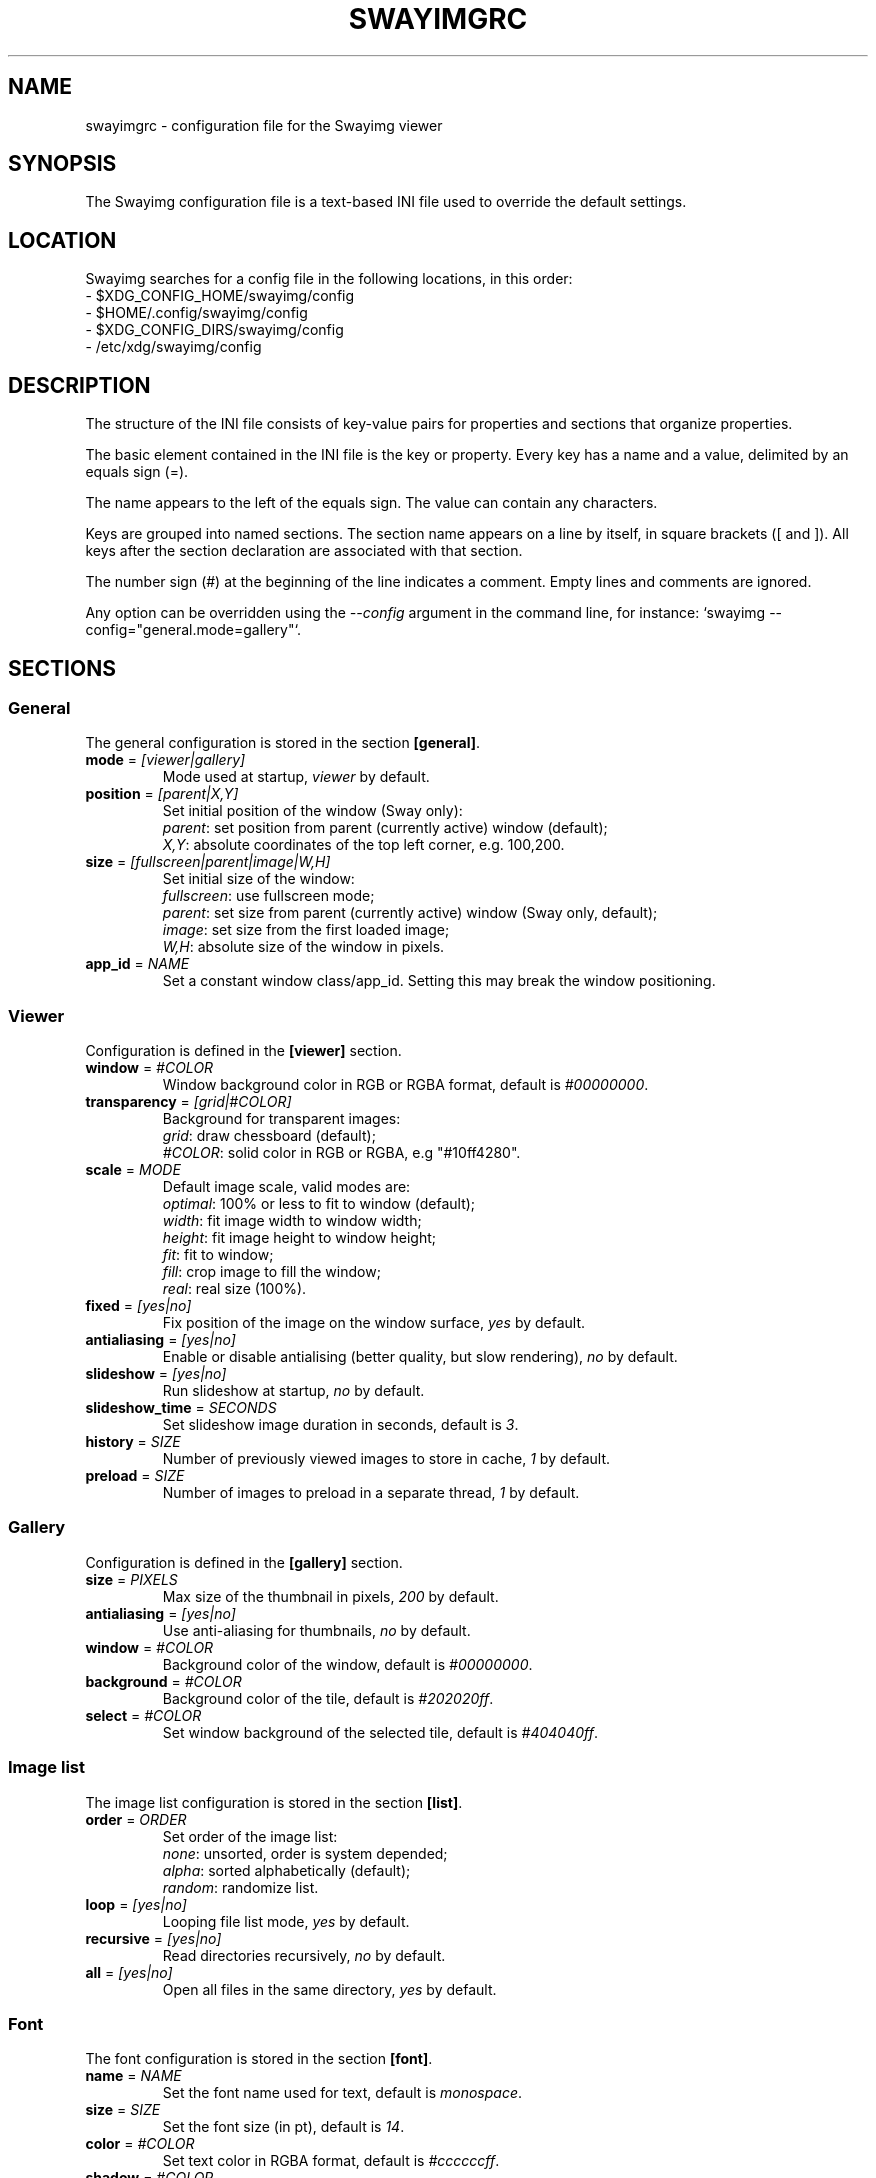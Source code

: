 .\" Swayimg configuration file format.
.\" Copyright (C) 2022 Artem Senichev <artemsen@gmail.com>
.TH SWAYIMGRC 5 2022-02-09 swayimg "Swayimg configuration"
.SH "NAME"
swayimgrc \- configuration file for the Swayimg viewer
.SH "SYNOPSIS"
The Swayimg configuration file is a text-based INI file used to override the
default settings.
.\" ****************************************************************************
.\" Config file location
.\" ****************************************************************************
.SH "LOCATION"
Swayimg searches for a config file in the following locations, in this order:
.nf
\- $XDG_CONFIG_HOME/swayimg/config
\- $HOME/.config/swayimg/config
\- $XDG_CONFIG_DIRS/swayimg/config
\- /etc/xdg/swayimg/config
.\" ****************************************************************************
.\" Format description
.\" ****************************************************************************
.SH "DESCRIPTION"
The structure of the INI file consists of key-value pairs for properties and
sections that organize properties.
.PP
The basic element contained in the INI file is the key or property.
Every key has a name and a value, delimited by an equals sign (=).
.PP
The name appears to the left of the equals sign. The value can contain any
characters.
.PP
Keys are grouped into named sections. The section name appears on a line by
itself, in square brackets ([ and ]). All keys after the section declaration
are associated with that section.
.PP
The number sign (#) at the beginning of the line indicates a comment.
Empty lines and comments are ignored.
.PP
Any option can be overridden using the \fI--config\fR argument in the command
line, for instance: `swayimg --config="general.mode=gallery"`.
.\" ****************************************************************************
.\" General config section
.\" ****************************************************************************
.SH "SECTIONS"
.SS "General"
The general configuration is stored in the section \fB[general]\fR.
.\" ----------------------------------------------------------------------------
.IP "\fBmode\fR = \fI[viewer|gallery]\fR"
Mode used at startup, \fIviewer\fR by default.
.\" ----------------------------------------------------------------------------
.IP "\fBposition\fR = \fI[parent|X,Y]\fR"
Set initial position of the window (Sway only):
.nf
\fIparent\fR: set position from parent (currently active) window (default);
\fIX,Y\fR: absolute coordinates of the top left corner, e.g. 100,200.
.\" ----------------------------------------------------------------------------
.IP "\fBsize\fR = \fI[fullscreen|parent|image|W,H]\fR"
Set initial size of the window:
.nf
\fIfullscreen\fR: use fullscreen mode;
\fIparent\fR: set size from parent (currently active) window (Sway only, default);
\fIimage\fR: set size from the first loaded image;
\fIW,H\fR: absolute size of the window in pixels.
.\" ----------------------------------------------------------------------------
.IP "\fBapp_id\fR = \fINAME\fR"
Set a constant window class/app_id. Setting this may break the window positioning.
.\" ****************************************************************************
.\" Viewer config section
.\" ****************************************************************************
.SS "Viewer"
Configuration is defined in the \fB[viewer]\fR section.
.\" ----------------------------------------------------------------------------
.IP "\fBwindow\fR = \fI#COLOR\fR"
Window background color in RGB or RGBA format, default is \fI#00000000\fR.
.\" ----------------------------------------------------------------------------
.IP "\fBtransparency\fR = \fI[grid|#COLOR]\fR"
Background for transparent images:
.nf
\fIgrid\fR: draw chessboard (default);
\fI#COLOR\fR: solid color in RGB or RGBA, e.g "#10ff4280".
.\" ----------------------------------------------------------------------------
.IP "\fBscale\fR = \fIMODE\fR"
Default image scale, valid modes are:
.nf
\fIoptimal\fR: 100% or less to fit to window (default);
\fIwidth\fR: fit image width to window width;
\fIheight\fR: fit image height to window height;
\fIfit\fR: fit to window;
\fIfill\fR: crop image to fill the window;
\fIreal\fR: real size (100%).
.\" ----------------------------------------------------------------------------
.IP "\fBfixed\fR = \fI[yes|no]\fR"
Fix position of the image on the window surface, \fIyes\fR by default.
.\" ----------------------------------------------------------------------------
.IP "\fBantialiasing\fR = \fI[yes|no]\fR"
Enable or disable antialising (better quality, but slow rendering), \fIno\fR by default.
.\" ----------------------------------------------------------------------------
.IP "\fBslideshow\fR = \fI[yes|no]\fR"
Run slideshow at startup, \fIno\fR by default.
.\" ----------------------------------------------------------------------------
.IP "\fBslideshow_time\fR = \fISECONDS\fR"
Set slideshow image duration in seconds, default is \fI3\fR.
.\" ----------------------------------------------------------------------------
.IP "\fBhistory\fR = \fISIZE\fR"
Number of previously viewed images to store in cache, \fI1\fR by default.
.\" ----------------------------------------------------------------------------
.IP "\fBpreload\fR = \fISIZE\fR"
Number of images to preload in a separate thread, \fI1\fR by default.
.\" ****************************************************************************
.\" Gallery config section
.\" ****************************************************************************
.SS "Gallery"
Configuration is defined in the \fB[gallery]\fR section.
.\" ----------------------------------------------------------------------------
.IP "\fBsize\fR = \fIPIXELS\fR"
Max size of the thumbnail in pixels, \fI200\fR by default.
.\" ----------------------------------------------------------------------------
.IP "\fBantialiasing\fR = \fI[yes|no]\fR"
Use anti-aliasing for thumbnails, \fIno\fR by default.
.\" ----------------------------------------------------------------------------
.IP "\fBwindow\fR = \fI#COLOR\fR"
Background color of the window, default is \fI#00000000\fR.
.\" ----------------------------------------------------------------------------
.IP "\fBbackground\fR = \fI#COLOR\fR"
Background color of the tile, default is \fI#202020ff\fR.
.\" ----------------------------------------------------------------------------
.IP "\fBselect\fR = \fI#COLOR\fR"
Set window background of the selected tile, default is \fI#404040ff\fR.
.\" ****************************************************************************
.\" Image list config section
.\" ****************************************************************************
.SS "Image list"
The image list configuration is stored in the section \fB[list]\fR.
.\" ----------------------------------------------------------------------------
.IP "\fBorder\fR = \fIORDER\fR"
Set order of the image list:
.nf
\fInone\fR: unsorted, order is system depended;
\fIalpha\fR: sorted alphabetically (default);
\fIrandom\fR: randomize list.
.\" ----------------------------------------------------------------------------
.IP "\fBloop\fR\fR = \fI[yes|no]\fR"
Looping file list mode, \fIyes\fR by default.
.\" ----------------------------------------------------------------------------
.IP "\fBrecursive\fR = \fI[yes|no]\fR"
Read directories recursively, \fIno\fR by default.
.\" ----------------------------------------------------------------------------
.IP "\fBall\fR = \fI[yes|no]\fR"
Open all files in the same directory, \fIyes\fR by default.
.\" ****************************************************************************
.\" Font config section
.\" ****************************************************************************
.SS "Font"
The font configuration is stored in the section \fB[font]\fR.
.\" ----------------------------------------------------------------------------
.IP "\fBname\fR\fR = \fINAME\fR"
Set the font name used for text, default is \fImonospace\fR.
.\" ----------------------------------------------------------------------------
.IP "\fBsize\fR = \fISIZE\fR"
Set the font size (in pt), default is \fI14\fR.
.\" ----------------------------------------------------------------------------
.IP "\fBcolor\fR = \fI#COLOR\fR"
Set text color in RGBA format, default is \fI#ccccccff\fR.
.\" ----------------------------------------------------------------------------
.IP "\fBshadow\fR = \fI#COLOR\fR"
Draw text shadow with specified color, default is \fI#000000a0\fR.
To disable shadow use fully transparent color \fI#00000000\fR.
.\" ****************************************************************************
.\" Text info config section
.\" ****************************************************************************
.SS "Text info: common configuration"
The section \fB[info]\fR describes how to display image meta data (file name,
size, EXIF etc).
.\" ----------------------------------------------------------------------------
.IP "\fBshow\fR = \fI[yes|no]\fR"
Enable or disable info text at startup, \fIyes\fR by default.
.\" ----------------------------------------------------------------------------
.IP "\fBinfo_timeout\fR = \fISECONDS\fR"
Timeout of image information displayed on the screen, 0 to always show, default is \fI5\fR.
.\" ----------------------------------------------------------------------------
.IP "\fBstatus_timeout\fR = \fISECONDS\fR"
Timeout of the status message displayed on the screen, default is \fI3\fR.
.\" ----------------------------------------------------------------------------
.SS "Text info: viewer"
The section \fB[info.viewer]\fR describes how to display image meta data (file
name, size, EXIF etc) in viewer mode.
Each key/value configures a set of fields and their format.
.IP "\fBtop_left\fR = \fILIST\fR"
Set the display scheme for the upper left corner of the window.
.IP "\fBtop_right\fR = \fILIST\fR"
Set the display scheme for the upper right corner of the window.
.IP "\fBbottom_left\fR = \fILIST\fR"
Set the display scheme for the lower left corner of the window.
.IP "\fBbottom_right\fR = \fILIST\fR"
Set the display scheme for the lower right corner of the window.
.PP
\fILIST\fR can contain any number of fields separated by commas.
Plus at the beginning of a field name adds the field title to the display.
Available fields:
.IP "\fIname\fR"
File name of the currently viewed/selected image.
.IP "\fIpath\fR"
Path or special source string of the currently viewed/selected image.
.IP "\fIfilesize\fR"
File size in human readable format.
.IP "\fIformat\fR"
Brief image format description.
.IP "\fIimagesize\fR"
Size of the image (or its current frame) in pixels.
.IP "\fIexif\fR"
List of EXIF data.
.IP "\fIframe\fR"
Current and total number of frames.
.IP "\fIindex\fR"
Current and total index of image in the image list.
.IP "\fIscale\fR"
Current image scale in percent.
.IP "\fIstatus\fR"
Status message.
.IP "\fInone\fR"
Empty field (ignored).
.\" ----------------------------------------------------------------------------
.SS "Text info: gallery"
The section \fB[info.gallery]\fR describes how to display image meta data (file
name, size, EXIF etc) in gallery mode, same format as for viewer mode.
.\" ****************************************************************************
.\" Key bindings config section
.\" ****************************************************************************
.SS "Key bindings"
The key bindings are described in sections \fB[keys.viewer]\fR and \fB[keys.gallery]\fR.
Each line associates a key with a list of actions and optional parameters.
Actions are separated by semicolons.
One or more key modifiers (\fICtrl\fR, \fIAlt\fR, \fIShift\fR) can be specified
in the key name.
The key name can be obtained with the \fIxkbcli\fR tool:
`xkbcli interactive-wayland`.
.PP
Predefined names for mouse scroll:
.PP
.IP "\fIScrollUp\fR: Mouse wheel up;"
.IP "\fIScrollDown\fR: Mouse wheel down;"
.IP "\fIScrollLeft\fR: Mouse scroll left;"
.IP "\fIScrollRight\fR: Mouse scroll right."
.PP
.\" ----------------------------------------------------------------------------
.SS "Viewer mode actions"
.IP "\fBnone\fR: can be used for removing built-in action;"
.IP "\fBhelp\fR: show/hide help;"
.IP "\fBfirst_file\fR: jump to the first file;"
.IP "\fBlast_file\fR: jump to the last file;"
.IP "\fBprev_dir\fR: jump to previous directory;"
.IP "\fBnext_dir\fR: jump to next directory;"
.IP "\fBprev_file\fR: jump to previous file;"
.IP "\fBnext_file\fR: jump to next file;"
.IP "\fBprev_frame\fR: show previous frame;"
.IP "\fBnext_frame\fR: show next frame;"
.IP "\fBskip_file\fR: skip the current file (remove from the image list);"
.IP "\fBanimation\fR: start/stop animation;"
.IP "\fBslideshow\fR: start/stop slideshow;"
.IP "\fBfullscreen\fR: switch full screen mode;"
.IP "\fBmode \fI[MODE]\fR\fR: switch between viewer and gallery;"
.IP "\fBstep_left\fR \fI[PERCENT]\fR: move viewport left, default is 10%;"
.IP "\fBstep_right\fR \fI[PERCENT]\fR: move viewport right, default is 10%;"
.IP "\fBstep_up\fR \fI[PERCENT]\fR: move viewport up, default is 10%;"
.IP "\fBstep_down\fR \fI[PERCENT]\fR: move viewport down, default is 10%;"
.IP "\fBzoom\fR \fI[SCALE]\fR: zoom in/out/fix, \fISCALE\fR is one of \fIoptimal\fR, \fIwidth\fR, \fIheight\fR, \fIfit\fR, \fIfill\fR, \fIreal\fR, or percent, e.g. \fI+10\fR;"
.IP "\fBrotate_left\fR: rotate image anticlockwise;"
.IP "\fBrotate_right\fR: rotate image clockwise;"
.IP "\fBflip_vertical\fR: flip image vertically;"
.IP "\fBflip_horizontal\fR: flip image horizontally;"
.IP "\fBreload\fR: reset cache and reload current image;"
.IP "\fBantialiasing\fR: switch antialiasing (bicubic interpolation);"
.IP "\fBinfo\fR \fI[MODE]\fR: switch text info mode or set specified one (\fIoff\fR/\fIviewer\fR/\fIgallery\fR);"
.IP "\fBexec\fR \fICOMMAND\fR: execute an external command, use % to substitute the path to the current image, %% to escape %;"
.IP "\fBstatus\fR \fITEXT\fR: print message in the status field;"
.IP "\fBexit\fR: exit the application."
.\" ----------------------------------------------------------------------------
.SS "Gallery mode actions"
.IP "\fBnone\fR: can be used for removing built-in action;"
.IP "\fBhelp\fR: show/hide help;"
.IP "\fBfirst_file\fR: jump to the first file;"
.IP "\fBlast_file\fR: jump to the last file;"
.IP "\fBstep_left\fR \fI[PERCENT]\fR: move viewport left, default is 10%;"
.IP "\fBstep_right\fR \fI[PERCENT]\fR: move viewport right, default is 10%;"
.IP "\fBstep_up\fR \fI[PERCENT]\fR: move viewport up, default is 10%;"
.IP "\fBstep_down\fR \fI[PERCENT]\fR: move viewport down, default is 10%;"
.IP "\fBfullscreen\fR: switch full screen mode;"
.IP "\fBmode \fI[MODE]\fR\fR: switch between viewer and gallery;"
.IP "\fBreload\fR: reset cache and reload current image;"
.IP "\fBantialiasing\fR: switch antialiasing (bicubic interpolation);"
.IP "\fBinfo\fR \fI[MODE]\fR: switch text info mode or set specified one (\fIoff\fR/\fIviewer\fR/\fIgallery\fR);"
.IP "\fBexec\fR \fICOMMAND\fR: execute an external command, use % to substitute the path to the current image, %% to escape %;"
.IP "\fBstatus\fR \fITEXT\fR: print message in the status field;"
.IP "\fBexit\fR: exit the application."
.\" ****************************************************************************
.\" Example
.\" ****************************************************************************
.SH EXAMPLES
.EX
# comment
[list]
order = random
[font]
size = 16
[keys]
Delete = exec rm "%"; reload
Ctrl+Alt+e = exec echo "%" > mylist.txt
.EE
.PP
See `/usr/share/swayimg/swayimgrc` for full example.
.\" ****************************************************************************
.\" Cross links
.\" ****************************************************************************
.SH SEE ALSO
swayimg(1)
.\" ****************************************************************************
.\" Home page
.\" ****************************************************************************
.SH BUGS
For suggestions, comments, bug reports etc. visit the
.UR https://github.com/artemsen/swayimg
project homepage
.UE .
